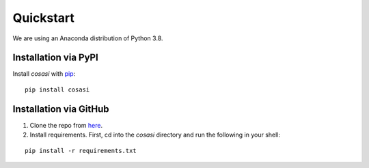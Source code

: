 =============
Quickstart
=============


We are using an Anaconda distribution of Python 3.8.


Installation via PyPI
-----------------------

Install `cosasi` with `pip`_:

::

  pip install cosasi



Installation via GitHub
-----------------------

1. Clone the repo from `here`_.

2. Install requirements. First, cd into the `cosasi` directory and run the following in your shell:

::

    pip install -r requirements.txt


.. _pip: https://pypi.org/project/cosasi/
.. _here: https://github.com/lmiconsulting/cosasi
